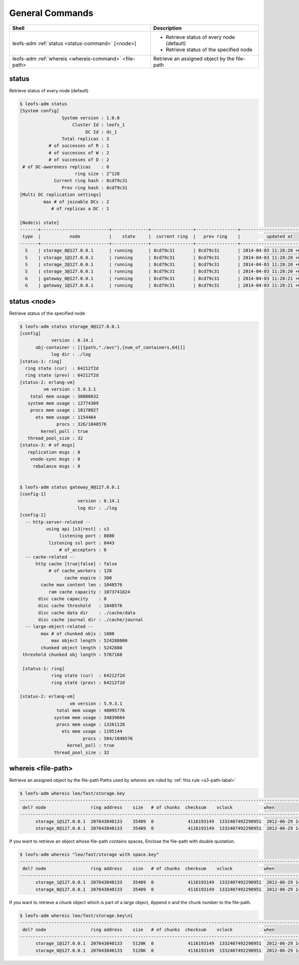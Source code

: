 .. =========================================================
.. LeoFS documentation
.. Copyright (c) 2012-2014 Rakuten, Inc.
.. http://leo-project.net/
.. =========================================================

.. index::
    General commands

General Commands
================

+-------------------------------------------------------+---------------------------------------------------------------------------------------------------+
| **Shell**                                             | **Description**                                                                                   |
+=======================================================+===================================================================================================+
| leofs-adm :ref:`status <status-command>` [<node>]     | * Retrieve status of every node (default)                                                         |
|                                                       | * Retrieve status of the specified node                                                           |
+-------------------------------------------------------+---------------------------------------------------------------------------------------------------+
| leofs-adm :ref:`whereis <whereis-command>` <file-path>| Retrieve an assigned object by the file-path                                                      |
+-------------------------------------------------------+---------------------------------------------------------------------------------------------------+

.. _status-command:

.. index::
    pair: General commands; status-command

status
^^^^^^

Retrieve status of every node (default)

.. code-block:: bash

    $ leofs-adm status
    [System config]
                    System version : 1.0.0
                        Cluster Id : leofs_1
                             DC Id : dc_1
                    Total replicas : 3
               # of successes of R : 1
               # of successes of W : 2
               # of successes of D : 2
     # of DC-awareness replicas    : 0
                         ring size : 2^128
                 Current ring hash : 8cd79c31
                    Prev ring hash : 8cd79c31
    [Multi DC replication settings]
             max # of joinable DCs : 2
                # of replicas a DC : 1

    [Node(s) state]
    -------+--------------------------+--------------+----------------+----------------+----------------------------
     type  |           node           |    state     |  current ring  |   prev ring    |          updated at
    -------+--------------------------+--------------+----------------+----------------+----------------------------
      S    | storage_0@127.0.0.1      | running      | 8cd79c31       | 8cd79c31       | 2014-04-03 11:28:20 +0900
      S    | storage_1@127.0.0.1      | running      | 8cd79c31       | 8cd79c31       | 2014-04-03 11:28:20 +0900
      S    | storage_2@127.0.0.1      | running      | 8cd79c31       | 8cd79c31       | 2014-04-03 11:28:20 +0900
      S    | storage_3@127.0.0.1      | running      | 8cd79c31       | 8cd79c31       | 2014-04-03 11:28:20 +0900
      G    | gateway_0@127.0.0.1      | running      | 8cd79c31       | 8cd79c31       | 2014-04-03 11:28:21 +0900
      G    | gateway_1@127.0.0.1      | running      | 8cd79c31       | 8cd79c31       | 2014-04-03 11:28:21 +0900


status <node>
^^^^^^^^^^^^^

Retrieve status of the specified node

.. code-block:: bash

    $ leofs-adm status storage_0@127.0.0.1
    [config]
                version : 0.14.1
          obj-container : [[{path,"./avs"},{num_of_containers,64}]]
                log dir : ./log
    [status-1: ring]
      ring state (cur)  : 64212f2d
      ring state (prev) : 64212f2d
    [status-2: erlang-vm]
             vm version : 5.9.3.1
        total mem usage : 30886632
       system mem usage : 12774309
        procs mem usage : 18178027
          ets mem usage : 1154464
                  procs : 326/1048576
            kernel_poll : true
       thread_pool_size : 32
    [status-3: # of msgs]
       replication msgs : 0
        vnode-sync msgs : 0
         rebalance msgs : 0


    $ leofs-adm status gateway_0@127.0.0.1
    [config-1]
                          version : 0.14.1
                          log dir : ./log
    [config-2]
      -- http-server-related --
              using api [s3|rest] : s3
                   listening port : 8080
               listening ssl port : 8443
                   # of_acceptors : 0
      -- cache-related --
          http cache [true|false] : false
               # of cache_workers : 128
                     cache expire : 300
            cache max content len : 1048576
               ram cache capacity : 1073741824
           disc cache capacity    : 0
           disc cache threshold   : 1048576
           disc cache data dir    : ./cache/data
           disc cache journal dir : ./cache/journal
      -- large-object-related --
            max # of chunked objs : 1000
                max object length : 524288000
            chunked object length : 5242880
     threshold chunked obj length : 5767168

     [status-1: ring]
                ring state (cur)  : 64212f2d
                ring state (prev) : 64212f2d

    [status-2: erlang-vm]
                       vm version : 5.9.3.1
                  total mem usage : 48095776
                 system mem usage : 34839664
                  procs mem usage : 13261128
                    ets mem usage : 1195144
                            procs : 504/1048576
                      kernel_poll : true
                 thread_pool_size : 32

\

.. _whereis-command:

.. index::
    pair: General commands; whereis-command

\

whereis <file-path>
^^^^^^^^^^^^^^^^^^^

Retrieve an assigned object by the file-path
Paths used by `whereis` are ruled by :ref:`this rule <s3-path-label>`

.. code-block:: bash

    $ leofs-adm whereis leo/fast/storage.key
    -----------------------------------------------------------------------------------------------------------------------
     del? node                 ring address    size   # of chunks  checksum    vclock            when
    -----------------------------------------------------------------------------------------------------------------------
          storage_1@127.0.0.1  207643840133    35409  0             4116193149  1332407492290951  2012-06-29 14:23:31 +0900
          storage_0@127.0.0.1  207643840133    35409  0             4116193149  1332407492290951  2012-06-29 14:23:31 +0900

\

If you want to retrieve an object whose file-path contains spaces,
Enclose the file-path with double quotation.

.. code-block:: bash

    $ leofs-adm whereis "leo/fast/storage with space.key"
    -----------------------------------------------------------------------------------------------------------------------
     del? node                 ring address    size   # of chunks  checksum    vclock            when
    -----------------------------------------------------------------------------------------------------------------------
          storage_1@127.0.0.1  207643840133    35409  0             4116193149  1332407492290951  2012-06-29 14:23:31 +0900
          storage_0@127.0.0.1  207643840133    35409  0             4116193149  1332407492290951  2012-06-29 14:23:31 +0900

\

If you want to retrieve a chunk object which is part of a large object,
Append `\n` and the chunk number to the file-path.

.. code-block:: bash

    $ leofs-adm whereis leo/fast/storage.key\n1
    -----------------------------------------------------------------------------------------------------------------------
     del? node                 ring address    size   # of chunks  checksum    vclock            when
    -----------------------------------------------------------------------------------------------------------------------
          storage_1@127.0.0.1  207643840133    5120K  0             4116193149  1332407492290951  2012-06-29 14:23:31 +0900
          storage_0@127.0.0.1  207643840133    5120K  0             4116193149  1332407492290951  2012-06-29 14:23:31 +0900

\

